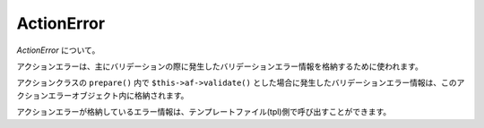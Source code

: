 .. _reference_actionerror:

ActionError
=========================

`ActionError` について。

アクションエラーは、主にバリデーションの際に発生したバリデーションエラー情報を格納するために使われます。

アクションクラスの ``prepare()`` 内で ``$this->af->validate()`` とした場合に発生したバリデーションエラー情報は、このアクションエラーオブジェクト内に格納されます。

アクションエラーが格納しているエラー情報は、テンプレートファイル(tpl)側で呼び出すことができます。
